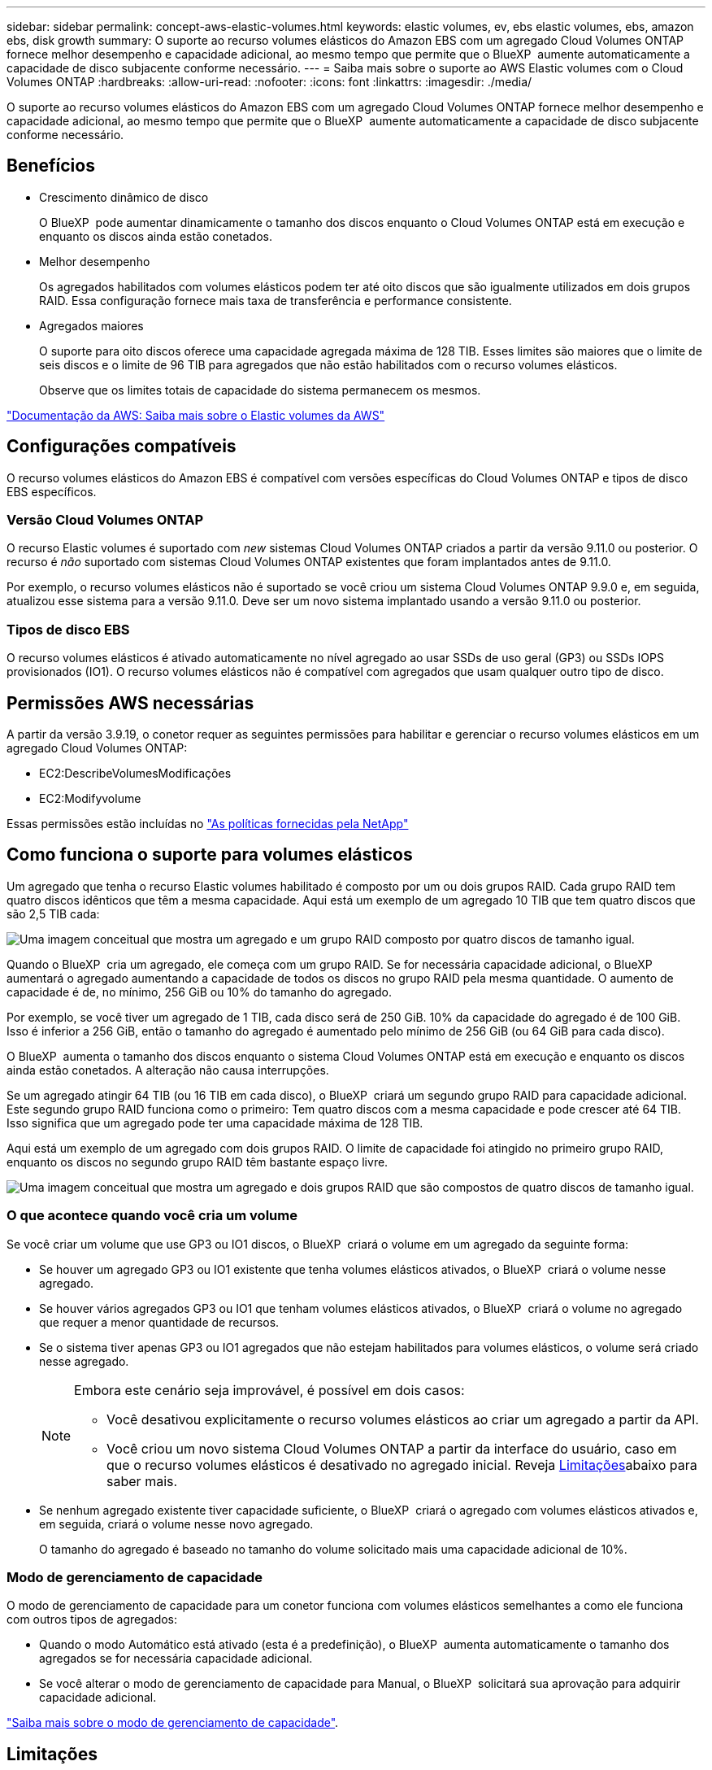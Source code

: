 ---
sidebar: sidebar 
permalink: concept-aws-elastic-volumes.html 
keywords: elastic volumes, ev, ebs elastic volumes, ebs, amazon ebs, disk growth 
summary: O suporte ao recurso volumes elásticos do Amazon EBS com um agregado Cloud Volumes ONTAP fornece melhor desempenho e capacidade adicional, ao mesmo tempo que permite que o BlueXP  aumente automaticamente a capacidade de disco subjacente conforme necessário. 
---
= Saiba mais sobre o suporte ao AWS Elastic volumes com o Cloud Volumes ONTAP
:hardbreaks:
:allow-uri-read: 
:nofooter: 
:icons: font
:linkattrs: 
:imagesdir: ./media/


[role="lead"]
O suporte ao recurso volumes elásticos do Amazon EBS com um agregado Cloud Volumes ONTAP fornece melhor desempenho e capacidade adicional, ao mesmo tempo que permite que o BlueXP  aumente automaticamente a capacidade de disco subjacente conforme necessário.



== Benefícios

* Crescimento dinâmico de disco
+
O BlueXP  pode aumentar dinamicamente o tamanho dos discos enquanto o Cloud Volumes ONTAP está em execução e enquanto os discos ainda estão conetados.

* Melhor desempenho
+
Os agregados habilitados com volumes elásticos podem ter até oito discos que são igualmente utilizados em dois grupos RAID. Essa configuração fornece mais taxa de transferência e performance consistente.

* Agregados maiores
+
O suporte para oito discos oferece uma capacidade agregada máxima de 128 TIB. Esses limites são maiores que o limite de seis discos e o limite de 96 TIB para agregados que não estão habilitados com o recurso volumes elásticos.

+
Observe que os limites totais de capacidade do sistema permanecem os mesmos.



https://aws.amazon.com/ebs/features/["Documentação da AWS: Saiba mais sobre o Elastic volumes da AWS"^]



== Configurações compatíveis

O recurso volumes elásticos do Amazon EBS é compatível com versões específicas do Cloud Volumes ONTAP e tipos de disco EBS específicos.



=== Versão Cloud Volumes ONTAP

O recurso Elastic volumes é suportado com _new_ sistemas Cloud Volumes ONTAP criados a partir da versão 9.11.0 ou posterior. O recurso é _não_ suportado com sistemas Cloud Volumes ONTAP existentes que foram implantados antes de 9.11.0.

Por exemplo, o recurso volumes elásticos não é suportado se você criou um sistema Cloud Volumes ONTAP 9.9.0 e, em seguida, atualizou esse sistema para a versão 9.11.0. Deve ser um novo sistema implantado usando a versão 9.11.0 ou posterior.



=== Tipos de disco EBS

O recurso volumes elásticos é ativado automaticamente no nível agregado ao usar SSDs de uso geral (GP3) ou SSDs IOPS provisionados (IO1). O recurso volumes elásticos não é compatível com agregados que usam qualquer outro tipo de disco.



== Permissões AWS necessárias

A partir da versão 3.9.19, o conetor requer as seguintes permissões para habilitar e gerenciar o recurso volumes elásticos em um agregado Cloud Volumes ONTAP:

* EC2:DescribeVolumesModificações
* EC2:Modifyvolume


Essas permissões estão incluídas no https://docs.netapp.com/us-en/bluexp-setup-admin/reference-permissions-aws.html["As políticas fornecidas pela NetApp"^]



== Como funciona o suporte para volumes elásticos

Um agregado que tenha o recurso Elastic volumes habilitado é composto por um ou dois grupos RAID. Cada grupo RAID tem quatro discos idênticos que têm a mesma capacidade. Aqui está um exemplo de um agregado 10 TIB que tem quatro discos que são 2,5 TIB cada:

image:diagram-aws-elastic-volumes-one-raid-group.png["Uma imagem conceitual que mostra um agregado e um grupo RAID composto por quatro discos de tamanho igual."]

Quando o BlueXP  cria um agregado, ele começa com um grupo RAID. Se for necessária capacidade adicional, o BlueXP  aumentará o agregado aumentando a capacidade de todos os discos no grupo RAID pela mesma quantidade. O aumento de capacidade é de, no mínimo, 256 GiB ou 10% do tamanho do agregado.

Por exemplo, se você tiver um agregado de 1 TIB, cada disco será de 250 GiB. 10% da capacidade do agregado é de 100 GiB. Isso é inferior a 256 GiB, então o tamanho do agregado é aumentado pelo mínimo de 256 GiB (ou 64 GiB para cada disco).

O BlueXP  aumenta o tamanho dos discos enquanto o sistema Cloud Volumes ONTAP está em execução e enquanto os discos ainda estão conetados. A alteração não causa interrupções.

Se um agregado atingir 64 TIB (ou 16 TIB em cada disco), o BlueXP  criará um segundo grupo RAID para capacidade adicional. Este segundo grupo RAID funciona como o primeiro: Tem quatro discos com a mesma capacidade e pode crescer até 64 TIB. Isso significa que um agregado pode ter uma capacidade máxima de 128 TIB.

Aqui está um exemplo de um agregado com dois grupos RAID. O limite de capacidade foi atingido no primeiro grupo RAID, enquanto os discos no segundo grupo RAID têm bastante espaço livre.

image:diagram-aws-elastic-volumes-two-raid-groups.png["Uma imagem conceitual que mostra um agregado e dois grupos RAID que são compostos de quatro discos de tamanho igual."]



=== O que acontece quando você cria um volume

Se você criar um volume que use GP3 ou IO1 discos, o BlueXP  criará o volume em um agregado da seguinte forma:

* Se houver um agregado GP3 ou IO1 existente que tenha volumes elásticos ativados, o BlueXP  criará o volume nesse agregado.
* Se houver vários agregados GP3 ou IO1 que tenham volumes elásticos ativados, o BlueXP  criará o volume no agregado que requer a menor quantidade de recursos.
* Se o sistema tiver apenas GP3 ou IO1 agregados que não estejam habilitados para volumes elásticos, o volume será criado nesse agregado.
+
[NOTE]
====
Embora este cenário seja improvável, é possível em dois casos:

** Você desativou explicitamente o recurso volumes elásticos ao criar um agregado a partir da API.
** Você criou um novo sistema Cloud Volumes ONTAP a partir da interface do usuário, caso em que o recurso volumes elásticos é desativado no agregado inicial. Reveja <<Limitações>>abaixo para saber mais.


====
* Se nenhum agregado existente tiver capacidade suficiente, o BlueXP  criará o agregado com volumes elásticos ativados e, em seguida, criará o volume nesse novo agregado.
+
O tamanho do agregado é baseado no tamanho do volume solicitado mais uma capacidade adicional de 10%.





=== Modo de gerenciamento de capacidade

O modo de gerenciamento de capacidade para um conetor funciona com volumes elásticos semelhantes a como ele funciona com outros tipos de agregados:

* Quando o modo Automático está ativado (esta é a predefinição), o BlueXP  aumenta automaticamente o tamanho dos agregados se for necessária capacidade adicional.
* Se você alterar o modo de gerenciamento de capacidade para Manual, o BlueXP  solicitará sua aprovação para adquirir capacidade adicional.


link:concept-storage-management.html#capacity-management["Saiba mais sobre o modo de gerenciamento de capacidade"].



== Limitações

Aumentar o tamanho de um agregado pode levar até 6 horas. Durante esse período, a BlueXP  não pode solicitar nenhuma capacidade adicional para esse agregado.



== Como trabalhar com volumes elásticos

Você pode trabalhar com volumes elásticos no BlueXP  da seguinte forma:

* Crie um novo sistema que tenha volumes elásticos ativados no agregado inicial ao usar discos GP3 ou IO1
+
link:task-deploying-otc-aws.html["Saiba como criar o sistema Cloud Volumes ONTAP"]

* Crie um novo volume em um agregado que tenha volumes elásticos ativados
+
Se você criar um volume que use GP3 ou IO1 discos, o BlueXP  criará automaticamente o volume em um agregado que tenha volumes elásticos ativados. Para obter mais detalhes, <<O que acontece quando você cria um volume>>consulte .

+
link:task-create-volumes.html["Saiba como criar volumes"].

* Crie um novo agregado que tenha volumes elásticos ativados
+
Os volumes elásticos são ativados automaticamente em novos agregados que usam discos GP3 ou IO1, desde que o sistema Cloud Volumes ONTAP tenha sido criado a partir da versão 9.11.0 ou posterior.

+
Ao criar o agregado, o BlueXP  solicitará o tamanho da capacidade do agregado. Isso é diferente de outras configurações em que você escolhe um tamanho de disco e número de discos.

+
A captura de tela a seguir mostra um exemplo de um novo agregado composto por GP3 discos.

+
image:screenshot-aggregate-size-ev.png["Uma captura de tela da tela de discos agregados para um disco GP3 em que você insere o tamanho agregado no TIB."]

+
link:task-create-aggregates.html["Saiba como criar agregados"].

* Identificar agregados que têm volumes elásticos ativados
+
Quando você acessa a página Alocação avançada, você pode identificar se o recurso volumes elásticos está habilitado em um agregado. No exemplo a seguir, o aggr1 tem volumes elásticos ativados.

+
image:screenshot_elastic_volume_enabled.png["Captura de tela que mostra dois agregados onde um tem um campo com os volumes elásticos de texto ativados."]

* Adicionar capacidade a um agregado
+
Enquanto o BlueXP  adiciona capacidade a agregados automaticamente conforme necessário, você pode aumentar manualmente a capacidade.

+
link:task-manage-aggregates.html["Saiba como aumentar a capacidade agregada"].

* Replique dados para um agregado que tenha volumes elásticos ativados
+
Se o sistema Cloud Volumes ONTAP de destino suportar volumes elásticos, um volume de destino será colocado em um agregado que tenha volumes elásticos ativados (desde que você escolha um disco GP3 ou IO1).

+
https://docs.netapp.com/us-en/bluexp-replication/task-replicating-data.html["Saiba como configurar a replicação de dados"^]


